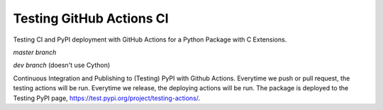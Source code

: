 Testing GitHub Actions CI
=========================

Testing CI and PyPI deployment with GitHub Actions for a Python Package with C Extensions.

*master branch*

.. image:: https://github.com/jiosue/testing_actions/workflows/Testing/badge.svg?branch=master
    :target: https://github.com/jiosue/testing_actions/actions?query=workflow%3ATesting+branch%3Amaster
    :alt: GitHub Actions CI
.. image:: https://codecov.io/gh/jiosue/testing_actions/branch/master/graph/badge.svg
    :target: https://codecov.io/gh/jiosue/testing_actions
    :alt: Code Coverage
    
    
*dev branch* (doesn't use Cython)

.. image:: https://github.com/jiosue/testing_actions/workflows/Testing/badge.svg?branch=dev
    :target: https://github.com/jiosue/testing_actions/actions?query=workflow%3ATesting+branch%3Adev
    :alt: GitHub Actions CI
.. image:: https://codecov.io/gh/jiosue/testing_actions/branch/dev/graph/badge.svg
    :target: https://codecov.io/gh/jiosue/testing_actions
    :alt: Code Coverage


Continuous Integration and Publishing to (Testing) PyPI with Github Actions. Everytime we push or pull request, the testing actions will be run. Everytime we release, the deploying actions will be run. The package is deployed to the Testing PyPI page, https://test.pypi.org/project/testing-actions/.
